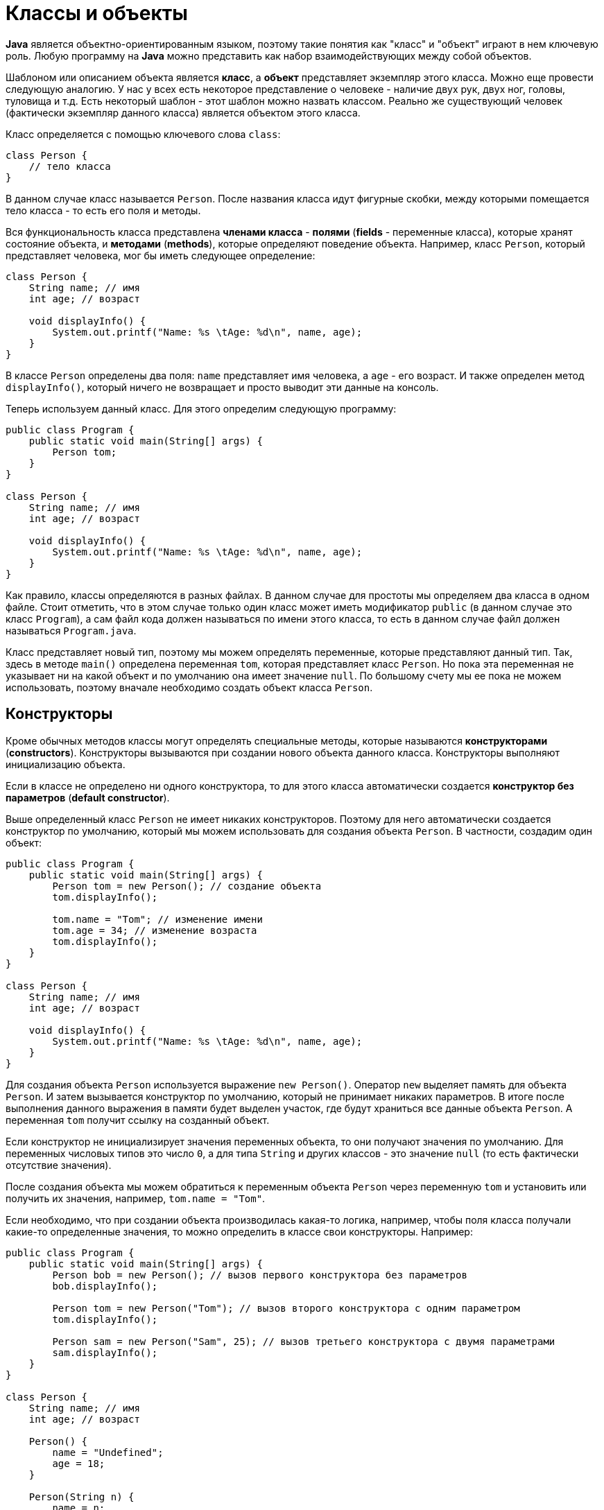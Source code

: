 = Классы и объекты

*Java* является объектно-ориентированным языком, поэтому такие понятия как "класс" и "объект" играют в нем ключевую роль. Любую программу на *Java* можно представить как набор взаимодействующих между собой объектов.

Шаблоном или описанием объекта является *класс*, а *объект* представляет экземпляр этого класса. Можно еще провести следующую аналогию. У нас у всех есть некоторое представление о человеке - наличие двух рук, двух ног, головы, туловища и т.д. Есть некоторый шаблон - этот шаблон можно назвать классом. Реально же существующий человек (фактически экземпляр данного класса) является объектом этого класса.

Класс определяется с помощью ключевого слова `сlass`:

[source, java]
----
class Person {
    // тело класса
}
----

В данном случае класс называется `Person`. После названия класса идут фигурные скобки, между которыми помещается тело класса - то есть его поля и методы.

Вся функциональность класса представлена *членами класса* - *полями* (*fields* - переменные класса), которые хранят состояние объекта, и *методами* (*methods*), которые определяют поведение объекта. Например, класс `Person`, который представляет человека, мог бы иметь следующее определение:

[source, java]
----
class Person {
    String name; // имя
    int age; // возраст

    void displayInfo() {
        System.out.printf("Name: %s \tAge: %d\n", name, age);
    }
}
----

В классе `Person` определены два поля: `name` представляет имя человека, а `age` - его возраст. И также определен метод `displayInfo()`, который ничего не возвращает и просто выводит эти данные на консоль.

Теперь используем данный класс. Для этого определим следующую программу:

[source, java]
----
public class Program {
    public static void main(String[] args) {
        Person tom;
    }
}

class Person {
    String name; // имя
    int age; // возраст

    void displayInfo() {
        System.out.printf("Name: %s \tAge: %d\n", name, age);
    }
}
----

Как правило, классы определяются в разных файлах. В данном случае для простоты мы определяем два класса в одном файле. Стоит отметить, что в этом случае только один класс может иметь модификатор `public` (в данном случае это класс `Program`), а сам файл кода должен называться по имени этого класса, то есть в данном случае файл должен называться `Program.java`.

Класс представляет новый тип, поэтому мы можем определять переменные, которые представляют данный тип. Так, здесь в методе `main()` определена переменная `tom`, которая представляет класс `Person`. Но пока эта переменная не указывает ни на какой объект и по умолчанию она имеет значение `null`. По большому счету мы ее пока не можем использовать, поэтому вначале необходимо создать объект класса `Person`.

== Конструкторы

Кроме обычных методов классы могут определять специальные методы, которые называются *конструкторами* (*constructors*). Конструкторы вызываются при создании нового объекта данного класса. Конструкторы выполняют инициализацию объекта.

Если в классе не определено ни одного конструктора, то для этого класса автоматически создается *конструктор без параметров* (*default constructor*).

Выше определенный класс `Person` не имеет никаких конструкторов. Поэтому для него автоматически создается конструктор по умолчанию, который мы можем использовать для создания объекта `Person`. В частности, создадим один объект:

[source, java]
----
public class Program {
    public static void main(String[] args) {
        Person tom = new Person(); // создание объекта
        tom.displayInfo();

        tom.name = "Tom"; // изменение имени
        tom.age = 34; // изменение возраста
        tom.displayInfo();
    }
}

class Person {
    String name; // имя
    int age; // возраст

    void displayInfo() {
        System.out.printf("Name: %s \tAge: %d\n", name, age);
    }
}
----

Для создания объекта `Person` используется выражение `new Person()`. Оператор `new` выделяет память для объекта `Person`. И затем вызывается конструктор по умолчанию, который не принимает никаких параметров. В итоге после выполнения данного выражения в памяти будет выделен участок, где будут храниться все данные объекта `Person`. А переменная `tom` получит ссылку на созданный объект.

Если конструктор не инициализирует значения переменных объекта, то они получают значения по умолчанию. Для переменных числовых типов это число `0`, а для типа `String` и других классов - это значение `null` (то есть фактически отсутствие значения).

После создания объекта мы можем обратиться к переменным объекта `Person` через переменную `tom` и установить или получить их значения, например, `tom.name = "Tom"`.

Если необходимо, что при создании объекта производилась какая-то логика, например, чтобы поля класса получали какие-то определенные значения, то можно определить в классе свои конструкторы. Например:

[source, java]
----
public class Program {
    public static void main(String[] args) {
        Person bob = new Person(); // вызов первого конструктора без параметров
        bob.displayInfo();

        Person tom = new Person("Tom"); // вызов второго конструктора с одним параметром
        tom.displayInfo();

        Person sam = new Person("Sam", 25); // вызов третьего конструктора с двумя параметрами
        sam.displayInfo();
    }
}

class Person {
    String name; // имя
    int age; // возраст

    Person() {
        name = "Undefined";
        age = 18;
    }

    Person(String n) {
        name = n;
        age = 18;
    }

    Person(String n, int a) {
        name = n;
        age = a;
    }

    void displayInfo() {
        System.out.printf("Name: %s \tAge: %d\n", name, age);
    }
}
----

Теперь в классе определено три коструктора, каждый из которых принимает различное количество параметров и устанавливает значения полей класса.

== Ключевое слово `this`

Ключевое слово `this` представляет ссылку на текущий экземпляр класса. Через это ключевое слово мы можем обращаться к переменным, методам объекта, а также вызывать его конструкторы. Например:

[source, java]
----
public class Program {
    public static void main(String[] args) {
        Person undef = new Person();
        undef.displayInfo();

        Person tom = new Person("Tom");
        tom.displayInfo();

        Person sam = new Person("Sam", 25);
        sam.displayInfo();
    }
}

class Person {
    String name; // имя
    int age; // возраст

    Person() {
        this("Undefined", 18);
    }

    Person(String name) {
        this(name, 18);
    }

    Person(String name, int age) {
        this.name = name;
        this.age = age;
    }

    void displayInfo() {
        System.out.printf("Name: %s \tAge: %d\n", name, age);
    }
}
----

В третьем конструкторе параметры называются так же, как и поля класса. И чтобы разграничить поля и параметры, применяется ключевое слово `this`:

[source, java]
----
this.name = name;
----

Так, в данном случае указываем, что значение параметра `name` присваивается полю `name`.

Кроме того, у нас три конструктора, которые выполняют идентичные действия: устанавливают поля `name` и `age`. Чтобы избежать повторов, с помощью `this` можно вызвать один из конструкторов класса и передать для его параметров необходимые значения:

[source, java]
----
Person(String name) {
    this(name, 18);
}
----

В итоге результат программы будет тот же, что и в предыдущем примере.

== Инициализаторы

Кроме конструктора начальную инициализацию объекта вполне можно было проводить с помощью *инициализатора* (*initializer*) объекта. Инициализатор выполняется до любого конструктора. То есть в инициализатор мы можем поместить код, общий для всех конструкторов:

[source, java]
----
public class Program {
    public static void main(String[] args) {
        Person undef = new Person();
        undef.displayInfo();

        Person tom = new Person("Tom");
        tom.displayInfo();
    }
}

class Person {
    String name; // имя
    int age; // возраст

    /*начало блока инициализатора*/
    {
        name = "Undefined";
        age = 18;
    }
    /*конец блока инициализатора*/

    Person() {
    }

    Person(String name) {
        this.name = name;
    }

    Person(String name, int age) {
        this.name = name;
        this.age = age;
    }

    void displayInfo() {
        System.out.printf("Name: %s \tAge: %d\n", name, age);
    }
}
----
